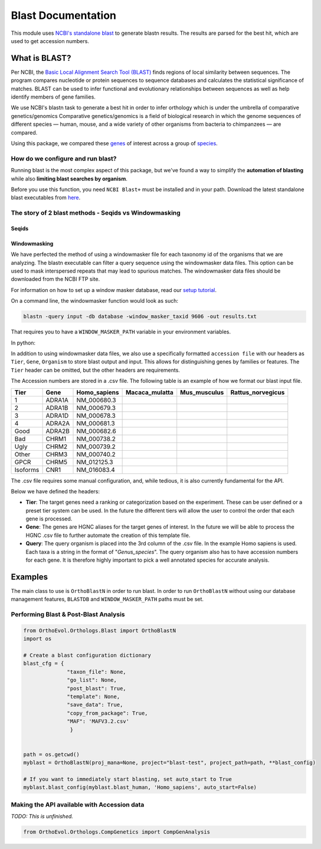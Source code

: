 Blast Documentation
===================

This module uses `NCBI's standalone
blast <https://blast.ncbi.nlm.nih.gov/Blast.cgi?PAGE_TYPE=BlastDocs&DOC_TYPE=Download>`__
to generate blastn results. The results are parsed for the best hit,
which are used to get accession numbers.

What is BLAST?
--------------

Per NCBI, the `Basic Local Alignment Search Tool
(BLAST) <https://blast.ncbi.nlm.nih.gov/Blast.cgi>`__ finds regions of
local similarity between sequences. The program compares nucleotide or
protein sequences to sequence databases and calculates the statistical
significance of matches. BLAST can be used to infer functional and
evolutionary relationships between sequences as well as help identify
members of gene families.

We use NCBI's blastn task to generate a best hit in order to infer
orthology which is under the umbrella of comparative genetics/genomics
Comparative genetics/genomics is a field of biological research in which
the genome sequences of different species — human, mouse, and a wide
variety of other organisms from bacteria to chimpanzees — are compared.

Using this package, we compared these
`genes <http://www.guidetopharmacology.org/targets.jsp>`__ of interest
across a group of
`species <ftp://ftp.ncbi.nlm.nih.gov/genomes/refseq/vertebrate_mammalian/>`__.

How do we configure and run blast?
~~~~~~~~~~~~~~~~~~~~~~~~~~~~~~~~~~

Running blast is the most complex aspect of this package, but we've
found a way to simplify the **automation of blasting** while also
**limiting blast searches by organism**.

Before you use this function, you need ``NCBI Blast+`` must be installed
and in your path. Download the latest standalone blast executables from
`here <ftp://ftp.ncbi.nlm.nih.gov/blast/executables/blast+/LATEST/>`__.

The story of 2 blast methods - Seqids vs Windowmasking
~~~~~~~~~~~~~~~~~~~~~~~~~~~~~~~~~~~~~~~~~~~~~~~~~~~~~~

Seqids
^^^^^^

Windowmasking
^^^^^^^^^^^^^

We have perfected the method of using a windowmasker file for each
taxonomy id of the organisms that we are analyzing. The blastn
executable can filter a query sequence using the windowmasker data
files. This option can be used to mask interspersed repeats that may
lead to spurious matches. The windowmasker data files should be
downloaded from the NCBI FTP site.

For information on how to set up a window masker database, read our
`setup tutorial <window_masker_setup.md>`__.

On a command line, the windowmasker function would look as such:

.. code:: bash

    blastn -query input -db database -window_masker_taxid 9606 -out results.txt

That requires you to have a ``WINDOW_MASKER_PATH`` variable in your
environment variables.

In python:

.. code:: python

In addition to using windowmasker data files, we also use a specifically
formatted ``accession file`` with our headers as ``Tier``, ``Gene``,
``Organism`` to store blast output and input. This allows for
distinguishing genes by families or features. The ``Tier`` header can be
omitted, but the other headers are requirements.

The Accession numbers are stored in a .csv file. The following table is
an example of how we format our blast input file.

+------------+----------+-----------------+-------------------+-----------------+----------------------+
| Tier       | Gene     | Homo\_sapiens   | Macaca\_mulatta   | Mus\_musculus   | Rattus\_norvegicus   |
+============+==========+=================+===================+=================+======================+
| 1          | ADRA1A   | NM\_000680.3    |                   |                 |                      |
+------------+----------+-----------------+-------------------+-----------------+----------------------+
| 2          | ADRA1B   | NM\_000679.3    |                   |                 |                      |
+------------+----------+-----------------+-------------------+-----------------+----------------------+
| 3          | ADRA1D   | NM\_000678.3    |                   |                 |                      |
+------------+----------+-----------------+-------------------+-----------------+----------------------+
| 4          | ADRA2A   | NM\_000681.3    |                   |                 |                      |
+------------+----------+-----------------+-------------------+-----------------+----------------------+
| Good       | ADRA2B   | NM\_000682.6    |                   |                 |                      |
+------------+----------+-----------------+-------------------+-----------------+----------------------+
| Bad        | CHRM1    | NM\_000738.2    |                   |                 |                      |
+------------+----------+-----------------+-------------------+-----------------+----------------------+
| Ugly       | CHRM2    | NM\_000739.2    |                   |                 |                      |
+------------+----------+-----------------+-------------------+-----------------+----------------------+
| Other      | CHRM3    | NM\_000740.2    |                   |                 |                      |
+------------+----------+-----------------+-------------------+-----------------+----------------------+
| GPCR       | CHRM5    | NM\_012125.3    |                   |                 |                      |
+------------+----------+-----------------+-------------------+-----------------+----------------------+
| Isoforms   | CNR1     | NM\_016083.4    |                   |                 |                      |
+------------+----------+-----------------+-------------------+-----------------+----------------------+

The .csv file requires some manual configuration, and, while tedious, it
is also currently fundamental for the API.

Below we have defined the headers:

-  **Tier**: The target genes need a ranking or categorization based on
   the experiment. These can be user defined or a preset tier system can
   be used. In the future the different tiers will allow the user to
   control the order that each gene is processed.

-  **Gene**: The genes are HGNC aliases for the target genes of
   interest. In the future we will be able to process the HGNC .csv file
   to further automate the creation of this template file.

-  **Query**: The query organism is placed into the 3rd column of the
   .csv file. In the example Homo sapiens is used. Each taxa is a string
   in the format of "*Genus\_species*". The query organism also has to
   have accession numbers for each gene. It is therefore highly
   important to pick a well annotated species for accurate analysis.

Examples
--------

The main class to use is ``OrthoBlastN`` in order to run blast. In order
to run ``OrthoBlastN`` without using our database management features,
``BLASTDB`` and ``WINDOW_MASKER_PATH`` paths must be set.

Performing Blast & Post-Blast Analysis
~~~~~~~~~~~~~~~~~~~~~~~~~~~~~~~~~~~~~~

.. code:: python

    from OrthoEvol.Orthologs.Blast import OrthoBlastN
    import os

    # Create a blast configuration dictionary
    blast_cfg = {
                  "taxon_file": None,
                  "go_list": None,
                  "post_blast": True,
                  "template": None,
                  "save_data": True,
                  "copy_from_package": True,
                  "MAF": 'MAFV3.2.csv'
                   }


    path = os.getcwd()
    myblast = OrthoBlastN(proj_mana=None, project="blast-test", project_path=path, **blast_config)

    # If you want to immediately start blasting, set auto_start to True
    myblast.blast_config(myblast.blast_human, 'Homo_sapiens', auto_start=False)

Making the API available with Accession data
~~~~~~~~~~~~~~~~~~~~~~~~~~~~~~~~~~~~~~~~~~~~

*TODO: This is unfinished.*

.. code:: python

    from OrthoEvol.Orthologs.CompGenetics import CompGenAnalysis

